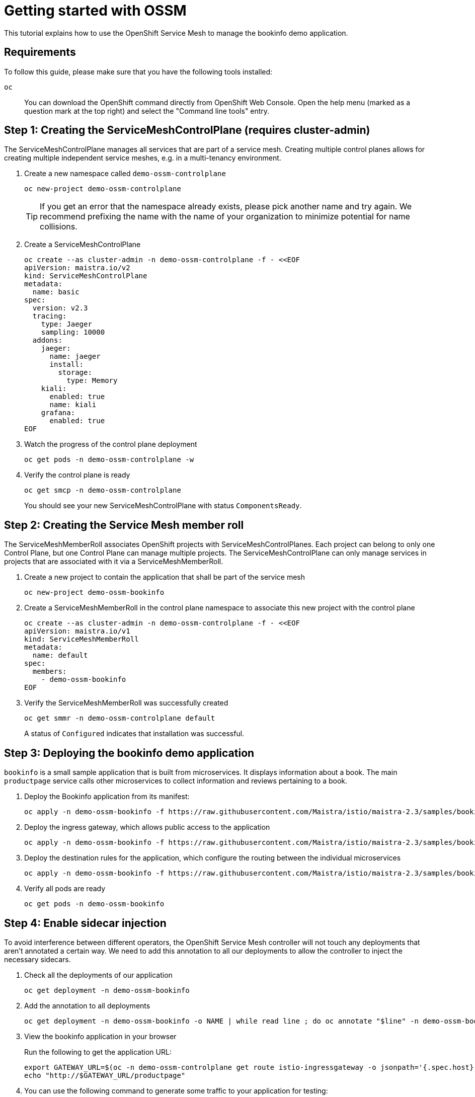 = Getting started with OSSM

This tutorial explains how to use the OpenShift Service Mesh to manage the bookinfo demo application.


== Requirements

To follow this guide, please make sure that you have the following tools installed:

`oc`:: You can download the OpenShift command directly from OpenShift Web Console. Open the help menu (marked as a question mark at the top right) and select the "Command line tools" entry.


== Step 1: Creating the ServiceMeshControlPlane (requires cluster-admin)

The ServiceMeshControlPlane manages all services that are part of a service mesh. Creating multiple control planes allows for creating multiple independent service meshes, e.g. in a multi-tenancy environment.

. Create a new namespace called `demo-ossm-controlplane`
+
[source,shell]
--
oc new-project demo-ossm-controlplane
--
+
[TIP]
====
If you get an error that the namespace already exists, please pick another name and try again.
We recommend prefixing the name with the name of your organization to minimize potential for name collisions.
====

. Create a ServiceMeshControlPlane
+
[source,shell]
--
oc create --as cluster-admin -n demo-ossm-controlplane -f - <<EOF
apiVersion: maistra.io/v2
kind: ServiceMeshControlPlane
metadata:
  name: basic
spec:
  version: v2.3
  tracing:
    type: Jaeger
    sampling: 10000
  addons:
    jaeger:
      name: jaeger
      install:
        storage:
          type: Memory
    kiali:
      enabled: true
      name: kiali
    grafana:
      enabled: true
EOF
--

. Watch the progress of the control plane deployment
+
[source,shell]
--
oc get pods -n demo-ossm-controlplane -w
--

. Verify the control plane is ready
+
[source,shell]
--
oc get smcp -n demo-ossm-controlplane
--
+
You should see your new ServiceMeshControlPlane with status `ComponentsReady`.


== Step 2: Creating the Service Mesh member roll

The ServiceMeshMemberRoll associates OpenShift projects with ServiceMeshControlPlanes. Each project can belong to only one Control Plane, but one Control Plane can manage multiple projects. The ServiceMeshControlPlane can only manage services in projects that are associated with it via a ServiceMeshMemberRoll.

. Create a new project to contain the application that shall be part of the service mesh
+
[source,shell]
--
oc new-project demo-ossm-bookinfo
--
. Create a ServiceMeshMemberRoll in the control plane namespace to associate this new project with the control plane
+
[source,shell]
--
oc create --as cluster-admin -n demo-ossm-controlplane -f - <<EOF
apiVersion: maistra.io/v1
kind: ServiceMeshMemberRoll
metadata:
  name: default
spec:
  members:
    - demo-ossm-bookinfo
EOF
--

. Verify the ServiceMeshMemberRoll was successfully created
+
[source,shell]
--
oc get smmr -n demo-ossm-controlplane default
--
+
A status of `Configured` indicates that installation was successful.


== Step 3: Deploying the bookinfo demo application

`bookinfo` is a small sample application that is built from microservices. It displays information about a book. The main `productpage` service calls other microservices to collect information and reviews pertaining to a book.

. Deploy the Bookinfo application from its manifest:
+
[source,shell]
--
oc apply -n demo-ossm-bookinfo -f https://raw.githubusercontent.com/Maistra/istio/maistra-2.3/samples/bookinfo/platform/kube/bookinfo.yaml
--

. Deploy the ingress gateway, which allows public access to the application
+
[source,bash]
--
oc apply -n demo-ossm-bookinfo -f https://raw.githubusercontent.com/Maistra/istio/maistra-2.3/samples/bookinfo/networking/bookinfo-gateway.yaml
--

. Deploy the destination rules for the application, which configure the routing between the individual microservices
+
[source,bash]
--
oc apply -n demo-ossm-bookinfo -f https://raw.githubusercontent.com/Maistra/istio/maistra-2.3/samples/bookinfo/networking/destination-rule-all.yaml
--

. Verify all pods are ready
+
[source,bash]
--
oc get pods -n demo-ossm-bookinfo
--

== Step 4: Enable sidecar injection
To avoid interference between different operators, the OpenShift Service Mesh controller will not touch any deployments that aren't annotated a certain way. We need to add this annotation to all our deployments to allow the controller to inject the necessary sidecars.

. Check all the deployments of our application
+
[source,bash]
--
oc get deployment -n demo-ossm-bookinfo
--

. Add the annotation to all deployments
+
[source,bash]
--
oc get deployment -n demo-ossm-bookinfo -o NAME | while read line ; do oc annotate "$line" -n demo-ossm-bookinfo "sidecar.istio.io/inject=true" ; done
--

. View the bookinfo application in your browser
+
Run the following to get the application URL:
+
[source,bash]
--
export GATEWAY_URL=$(oc -n demo-ossm-controlplane get route istio-ingressgateway -o jsonpath='{.spec.host}')
echo "http://$GATEWAY_URL/productpage"
--
. You can use the following command to generate some traffic to your application for testing:
+
[source,bash]
--
while true ; do curl "http://$GATEWAY_URL/productpage" > /dev/null ; sleep 1 ; done
--


== Step 5: Explore your microservices using the tools provided by OpenShift Service Mesh

. Navigate to kiali
+
Find the URL using this command:
+
[source,bash]
--
oc -n demo-ossm-controlplane get route kiali -o jsonpath='{.spec.host}'
--
. Click on "Log In with OpenShift" to log into Kiali
. Navigate to `Graph` to see an overview of your service mesh.
+
image::openshift-service-mesh/graph.png[]
. For more information on Kiali and its features, see https://kiali.io/docs/features/[the Kiali documentation].